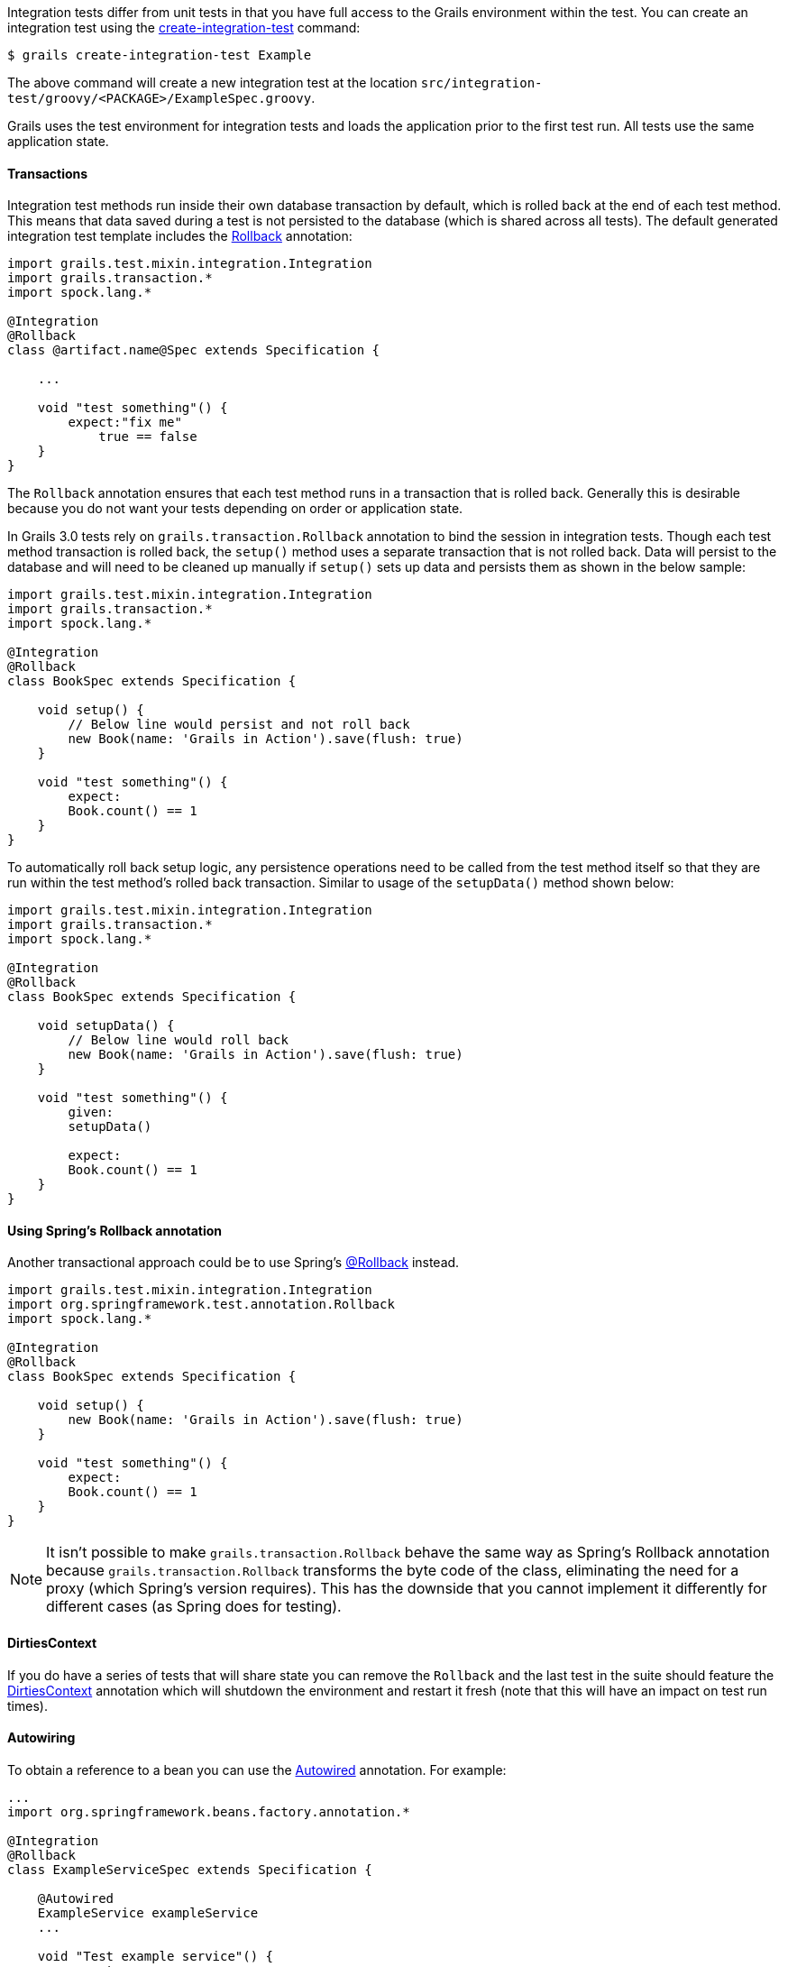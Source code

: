 Integration tests differ from unit tests in that you have full access to the Grails environment within the test. You can create an integration test using the link:../ref/Command%20Line/create-integration-test.html[create-integration-test] command:

[source,groovy]
----
$ grails create-integration-test Example
----

The above command will create a new integration test at the location `src/integration-test/groovy/<PACKAGE>/ExampleSpec.groovy`.

Grails uses the test environment for integration tests and loads the application prior to the first test run. All tests use the same application state.


==== Transactions


Integration test methods run inside their own database transaction by default, which is rolled back at the end of each test method. This means that data saved during a test is not persisted to the database (which is shared across all tests). The default generated integration test template includes the http://docs.grails.org/latest/api/grails/transaction/Rollback.html[Rollback] annotation:

[source,groovy]
----
import grails.test.mixin.integration.Integration
import grails.transaction.*
import spock.lang.*

@Integration
@Rollback
class @artifact.name@Spec extends Specification {

    ...

    void "test something"() {
        expect:"fix me"
            true == false
    }
}
----

The `Rollback` annotation ensures that each test method runs in a transaction that is rolled back. Generally this is desirable because you do not want your tests depending on order or application state.

In Grails 3.0 tests rely on `grails.transaction.Rollback` annotation to bind the session in integration tests. Though each test method transaction is rolled back, the `setup()` method uses a separate transaction that is not rolled back.
Data will persist to the database and will need to be cleaned up manually if `setup()` sets up data and persists them as shown in the below sample:

[source,groovy]
----
import grails.test.mixin.integration.Integration
import grails.transaction.*
import spock.lang.*

@Integration
@Rollback
class BookSpec extends Specification {

    void setup() {
        // Below line would persist and not roll back
        new Book(name: 'Grails in Action').save(flush: true)
    }

    void "test something"() {
        expect:
        Book.count() == 1
    }
}
----

To automatically roll back setup logic, any persistence operations need to be called from the test method itself so that they are run within the test method's rolled back transaction. Similar to usage of the `setupData()` method shown below:

[source,groovy]
----
import grails.test.mixin.integration.Integration
import grails.transaction.*
import spock.lang.*

@Integration
@Rollback
class BookSpec extends Specification {

    void setupData() {
        // Below line would roll back
        new Book(name: 'Grails in Action').save(flush: true)
    }

    void "test something"() {
        given:
        setupData()

        expect:
        Book.count() == 1
    }
}
----


==== Using Spring's Rollback annotation

Another transactional approach could be to use Spring's http://docs.spring.io/spring/docs/current/javadoc-api/org/springframework/test/annotation/Rollback.html[@Rollback] instead.

[source,groovy]
----
import grails.test.mixin.integration.Integration
import org.springframework.test.annotation.Rollback
import spock.lang.*

@Integration
@Rollback
class BookSpec extends Specification {

    void setup() {
        new Book(name: 'Grails in Action').save(flush: true)
    }

    void "test something"() {
        expect:
        Book.count() == 1
    }
}
----

NOTE: It isn't possible to make `grails.transaction.Rollback` behave the same way as Spring's Rollback annotation because `grails.transaction.Rollback` transforms the byte code of the class, eliminating the need for a proxy (which Spring's version requires).
This has the downside that you cannot implement it differently for different cases (as Spring does for testing).


==== DirtiesContext


If you do have a series of tests that will share state you can remove the `Rollback` and the last test in the suite should feature the http://docs.spring.io/spring/docs/current/javadoc-api/org/springframework/test/annotation/DirtiesContext.html[DirtiesContext] annotation which will shutdown the environment and restart it fresh (note that this will have an impact on test run times).


==== Autowiring


To obtain a reference to a bean you can use the http://docs.spring.io/spring/docs/current/javadoc-api/org/springframework/beans/factory/annotation/Autowired.html[Autowired] annotation. For example:

[source,groovy]
----
...
import org.springframework.beans.factory.annotation.*

@Integration
@Rollback
class ExampleServiceSpec extends Specification {

    @Autowired
    ExampleService exampleService
    ...

    void "Test example service"() {
        expect:
            exampleService.countExamples() == 0
    }
}
----



==== Testing Controllers


To integration test controllers it is recommended you use link:../ref/Command%20Line/create-functional-test.html[create-functional-test] command to create a Geb functional test. See the following section on functional testing for more information.
